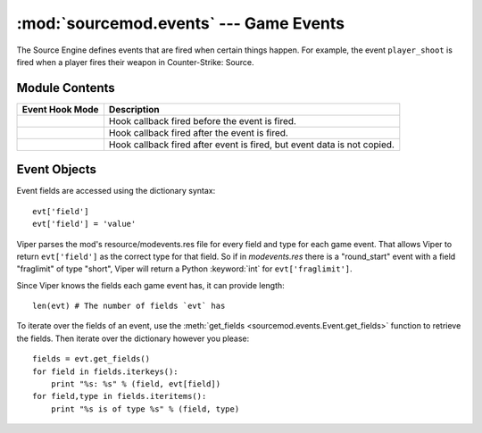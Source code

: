 =======================================
:mod:`sourcemod.events` --- Game Events
=======================================

..  module:: sourcemod.events
..  moduleauthor:: Zach "theY4Kman" Kanzler <they4kman@gmail.com>

The Source Engine defines events that are fired when certain things happen. For example, the event ``player_shoot`` is fired when a player fires their weapon in Counter-Strike: Source.

Module Contents
===============

..  _event-hook-modes:

+--------------------------------------+------------------------------------------------+
| Event Hook Mode                      | Description                                    |
+======================================+================================================+
| .. data:: EventHookMode_Pre          | Hook callback fired before the event is fired. |
+--------------------------------------+------------------------------------------------+
| .. data:: EventHookMode_Post         | Hook callback fired after the event is fired.  |
+--------------------------------------+------------------------------------------------+
| .. data:: EventHookMode_PostNoCopy   | Hook callback fired after event is fired, but  |
|                                      | event data is not copied.                      |
+--------------------------------------+------------------------------------------------+

..  function:: create(name[, force=False])
    
    Creates a game event. If ``force`` is True, it forces the event to be created even if it's not being hooked. Note that this will not force the event to be created if the event doesn't exist at all.
    
    Returns an :class:`Event object <sourcemod.events.Event>` that represents the game event created, or None if the event does not exist.

..  function:: hook(event, callback[, mode=EventHookMode_Post])
    
    Hooks a game event. This raises a :exc:`ViperError <sourcemod.ViperError>` if the game event does not exist. ``mode`` expects an :ref:`EventHookMode constant <event-hook-modes>`.
    
    ``callback`` should be a callable that accepts two arguments: an :class:`Event object <sourcemod.events.Event>`, and the event name as a string -- in that order.

..  function:: unhook(event, callback[, mode=EventHookMode_Post])
    
    Unhooks the specified ``callback`` from a game event. Raises a :exc:`ViperError <sourcemod.ViperError>` if the specified event does not exist or the callback was invalid. ``mode`` expects an :ref:`EventHookMode constant <event-hook-modes>`.


..  class:: Event

Event Objects
=============

Event fields are accessed using the dictionary syntax::

    evt['field']
    evt['field'] = 'value'

Viper parses the mod's resource/modevents.res file for every field and type for each game event. That allows Viper to return ``evt['field']`` as the correct type for that field. So if in `modevents.res` there is a "round_start" event with a field "fraglimit" of type "short", Viper will return a Python :keyword:`int` for ``evt['fraglimit']``.

Since Viper knows the fields each game event has, it can provide length::
    
    len(evt) # The number of fields `evt` has

To iterate over the fields of an event, use the :meth:`get_fields <sourcemod.events.Event.get_fields>` function to retrieve the fields. Then iterate over the dictionary however you please::

    fields = evt.get_fields()
    for field in fields.iterkeys():
        print "%s: %s" % (field, evt[field])
    for field,type in fields.iteritems():
        print "%s is of type %s" % (field, type)

..  attribute:: Event.dont_broadcast
    
    *Read-only*. Whether or not this event will be broadcast to players. 

..  attribute:: Event.name
    
    *Read-only*. The name of this game event.

..  method:: Event.cancel()
    
    Cancels this created event.

..  method:: Event.fire([dont_broadcast=False])
    
    Fires a created event. If :attr:`dont_broadcast <sourcemod.events.Event.dont_broadcast>` is True, the event is broadcast to the clients.

..  method:: Event.get_fields()
    
    Retrieves the fields of a game event as seen in `modevents.res`. They are returned as a dictionary, with the keys being the field names and the values being their type. For example::

      >>> evt.get_fields()
      {'player': 'byte', 'quality': 'byte', 'item': 'string', 'method': 'byte', 'propername': 'bool'}

..  method:: Event.is_empty(field)
    
    Returns whether or not an event field has an empty value.
    
    .. note::
        
        This only tells if an event field has a value. This means that if you create an event, none of its fields will have values, and this function will return ``True`` for all of them.

